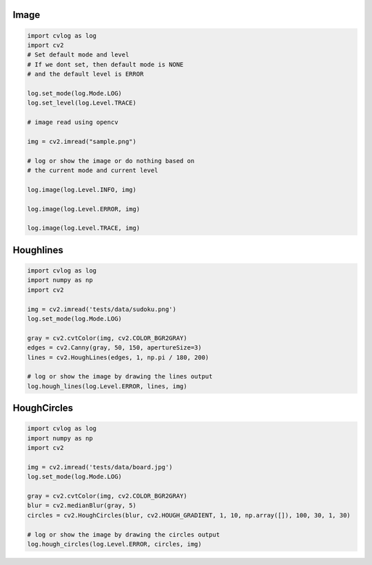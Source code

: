Image
=====

.. code-block:: python

    import cvlog as log
    import cv2
    # Set default mode and level
    # If we dont set, then default mode is NONE
    # and the default level is ERROR

    log.set_mode(log.Mode.LOG)
    log.set_level(log.Level.TRACE)

    # image read using opencv

    img = cv2.imread("sample.png")

    # log or show the image or do nothing based on
    # the current mode and current level

    log.image(log.Level.INFO, img)

    log.image(log.Level.ERROR, img)

    log.image(log.Level.TRACE, img)

Houghlines
==========

.. code-block:: python

    import cvlog as log
    import numpy as np
    import cv2

    img = cv2.imread('tests/data/sudoku.png')
    log.set_mode(log.Mode.LOG)

    gray = cv2.cvtColor(img, cv2.COLOR_BGR2GRAY)
    edges = cv2.Canny(gray, 50, 150, apertureSize=3)
    lines = cv2.HoughLines(edges, 1, np.pi / 180, 200)

    # log or show the image by drawing the lines output
    log.hough_lines(log.Level.ERROR, lines, img)

HoughCircles
============

.. code-block:: python

    import cvlog as log
    import numpy as np
    import cv2

    img = cv2.imread('tests/data/board.jpg')
    log.set_mode(log.Mode.LOG)

    gray = cv2.cvtColor(img, cv2.COLOR_BGR2GRAY)
    blur = cv2.medianBlur(gray, 5)
    circles = cv2.HoughCircles(blur, cv2.HOUGH_GRADIENT, 1, 10, np.array([]), 100, 30, 1, 30)

    # log or show the image by drawing the circles output
    log.hough_circles(log.Level.ERROR, circles, img)

